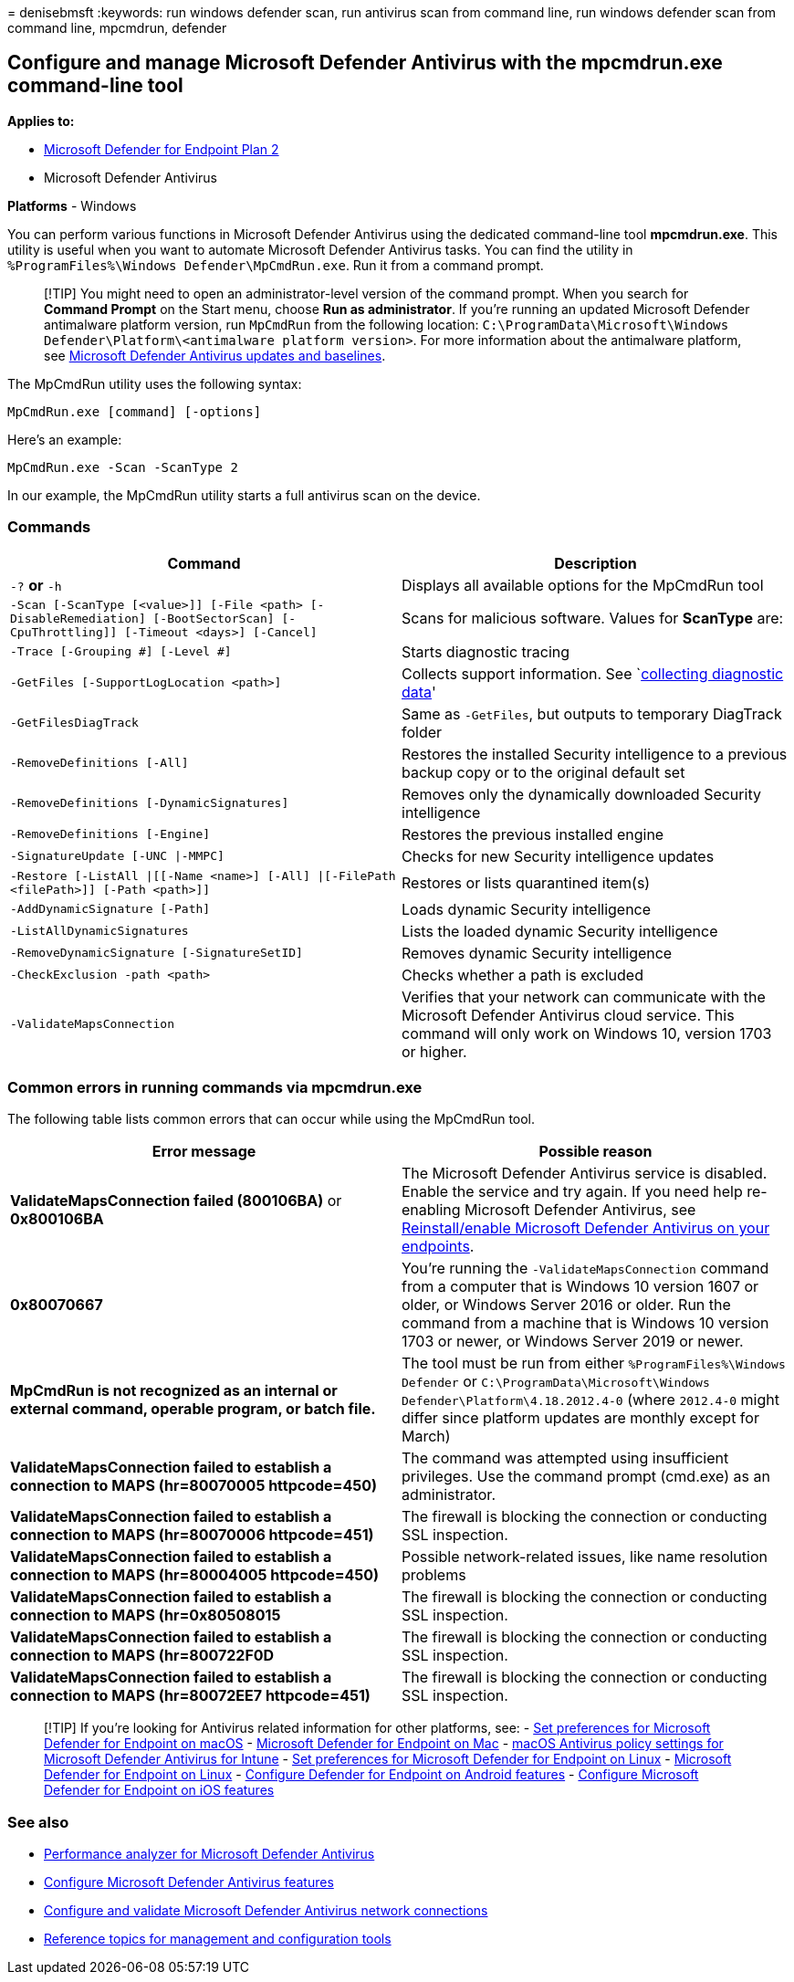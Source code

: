 = 
denisebmsft
:keywords: run windows defender scan, run antivirus scan from command
line, run windows defender scan from command line, mpcmdrun, defender

== Configure and manage Microsoft Defender Antivirus with the mpcmdrun.exe command-line tool

*Applies to:*

* https://go.microsoft.com/fwlink/p/?linkid=2154037[Microsoft Defender
for Endpoint Plan 2]
* Microsoft Defender Antivirus

*Platforms* - Windows

You can perform various functions in Microsoft Defender Antivirus using
the dedicated command-line tool *mpcmdrun.exe*. This utility is useful
when you want to automate Microsoft Defender Antivirus tasks. You can
find the utility in `%ProgramFiles%\Windows Defender\MpCmdRun.exe`. Run
it from a command prompt.

____
[!TIP] You might need to open an administrator-level version of the
command prompt. When you search for *Command Prompt* on the Start menu,
choose *Run as administrator*. If you’re running an updated Microsoft
Defender antimalware platform version, run `MpCmdRun` from the following
location:
`C:\ProgramData\Microsoft\Windows Defender\Platform\<antimalware platform version>`.
For more information about the antimalware platform, see
link:manage-updates-baselines-microsoft-defender-antivirus.md[Microsoft
Defender Antivirus updates and baselines].
____

The MpCmdRun utility uses the following syntax:

[source,console]
----
MpCmdRun.exe [command] [-options]
----

Here’s an example:

[source,console]
----
MpCmdRun.exe -Scan -ScanType 2
----

In our example, the MpCmdRun utility starts a full antivirus scan on the
device.

=== Commands

[width="100%",cols="50%,50%",options="header",]
|===
|Command |Description
|`-?` *or* `-h` |Displays all available options for the MpCmdRun tool

|`-Scan [-ScanType [<value>]] [-File <path> [-DisableRemediation] [-BootSectorScan] [-CpuThrottling]] [-Timeout <days>] [-Cancel]`
|Scans for malicious software. Values for *ScanType* are:

|`-Trace [-Grouping #] [-Level #]` |Starts diagnostic tracing

|`-GetFiles [-SupportLogLocation <path>]` |Collects support information.
See `link:collect-diagnostic-data.md[collecting diagnostic data]'

|`-GetFilesDiagTrack` |Same as `-GetFiles`, but outputs to temporary
DiagTrack folder

|`-RemoveDefinitions [-All]` |Restores the installed Security
intelligence to a previous backup copy or to the original default set

|`-RemoveDefinitions [-DynamicSignatures]` |Removes only the dynamically
downloaded Security intelligence

|`-RemoveDefinitions [-Engine]` |Restores the previous installed engine

|`-SignatureUpdate [-UNC \|-MMPC]` |Checks for new Security intelligence
updates

|`-Restore  [-ListAll \|[[-Name <name>] [-All] \|[-FilePath <filePath>]] [-Path <path>]]`
|Restores or lists quarantined item(s)

|`-AddDynamicSignature [-Path]` |Loads dynamic Security intelligence

|`-ListAllDynamicSignatures` |Lists the loaded dynamic Security
intelligence

|`-RemoveDynamicSignature [-SignatureSetID]` |Removes dynamic Security
intelligence

|`-CheckExclusion -path <path>` |Checks whether a path is excluded

|`-ValidateMapsConnection` |Verifies that your network can communicate
with the Microsoft Defender Antivirus cloud service. This command will
only work on Windows 10, version 1703 or higher.
|===

=== Common errors in running commands via mpcmdrun.exe

The following table lists common errors that can occur while using the
MpCmdRun tool.

[width="100%",cols="50%,50%",options="header",]
|===
|Error message |Possible reason
|*ValidateMapsConnection failed (800106BA)* or *0x800106BA* |The
Microsoft Defender Antivirus service is disabled. Enable the service and
try again. If you need help re-enabling Microsoft Defender Antivirus,
see
link:switch-to-mde-phase-2.md#reinstallenable-microsoft-defender-antivirus-on-your-endpoints[Reinstall/enable
Microsoft Defender Antivirus on your endpoints].

|*0x80070667* |You’re running the `-ValidateMapsConnection` command from
a computer that is Windows 10 version 1607 or older, or Windows Server
2016 or older. Run the command from a machine that is Windows 10 version
1703 or newer, or Windows Server 2019 or newer.

|*MpCmdRun is not recognized as an internal or external command,
operable program, or batch file.* |The tool must be run from either
`%ProgramFiles%\Windows Defender` or
`C:\ProgramData\Microsoft\Windows Defender\Platform\4.18.2012.4-0`
(where `2012.4-0` might differ since platform updates are monthly except
for March)

|*ValidateMapsConnection failed to establish a connection to MAPS
(hr=80070005 httpcode=450)* |The command was attempted using
insufficient privileges. Use the command prompt (cmd.exe) as an
administrator.

|*ValidateMapsConnection failed to establish a connection to MAPS
(hr=80070006 httpcode=451)* |The firewall is blocking the connection or
conducting SSL inspection.

|*ValidateMapsConnection failed to establish a connection to MAPS
(hr=80004005 httpcode=450)* |Possible network-related issues, like name
resolution problems

|*ValidateMapsConnection failed to establish a connection to MAPS
(hr=0x80508015* |The firewall is blocking the connection or conducting
SSL inspection.

|*ValidateMapsConnection failed to establish a connection to MAPS
(hr=800722F0D* |The firewall is blocking the connection or conducting
SSL inspection.

|*ValidateMapsConnection failed to establish a connection to MAPS
(hr=80072EE7 httpcode=451)* |The firewall is blocking the connection or
conducting SSL inspection.
|===

____
{empty}[!TIP] If you’re looking for Antivirus related information for
other platforms, see: - link:mac-preferences.md[Set preferences for
Microsoft Defender for Endpoint on macOS] -
link:microsoft-defender-endpoint-mac.md[Microsoft Defender for Endpoint
on Mac] -
link:/mem/intune/protect/antivirus-microsoft-defender-settings-macos[macOS
Antivirus policy settings for Microsoft Defender Antivirus for Intune] -
link:linux-preferences.md[Set preferences for Microsoft Defender for
Endpoint on Linux] - link:microsoft-defender-endpoint-linux.md[Microsoft
Defender for Endpoint on Linux] - link:android-configure.md[Configure
Defender for Endpoint on Android features] -
link:ios-configure-features.md[Configure Microsoft Defender for Endpoint
on iOS features]
____

=== See also

* link:tune-performance-defender-antivirus.md[Performance analyzer for
Microsoft Defender Antivirus]
* link:configure-microsoft-defender-antivirus-features.md[Configure
Microsoft Defender Antivirus features]
* link:configure-network-connections-microsoft-defender-antivirus.md[Configure
and validate Microsoft Defender Antivirus network connections]
* link:configuration-management-reference-microsoft-defender-antivirus.md[Reference
topics for management and configuration tools]
